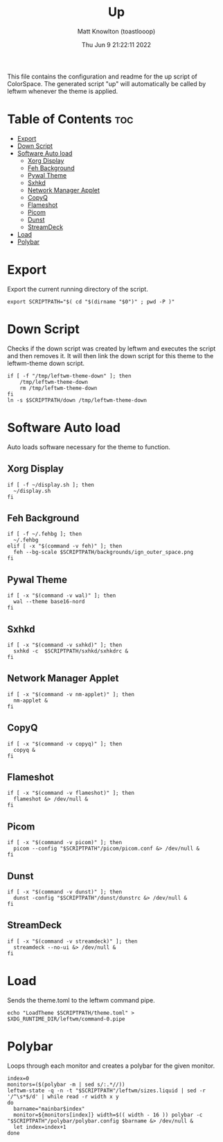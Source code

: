 #+TITLE: Up
#+DESCRIPTION: The up script for ColorSpace
#+AUTHOR: Matt Knowlton (toastlooop)
#+PROPERTY: header-args :tangle up :shebang "#!/bin/bash"
#+DATE: Thu Jun  9 21:22:11 2022
#+EMAIL: noreply@toastloop.com

This file contains the configuration and readme for the up script of ColorSpace. The generated script "up" will automatically be called by leftwm whenever the theme is applied.

* Table of Contents :toc:
- [[#export][Export]]
- [[#down-script][Down Script]]
- [[#software-auto-load][Software Auto load]]
  - [[#xorg-display][Xorg Display]]
  - [[#feh-background][Feh Background]]
  - [[#pywal-theme][Pywal Theme]]
  - [[#sxhkd][Sxhkd]]
  - [[#network-manager-applet][Network Manager Applet]]
  - [[#copyq][CopyQ]]
  - [[#flameshot][Flameshot]]
  - [[#picom][Picom]]
  - [[#dunst][Dunst]]
  - [[#streamdeck][StreamDeck]]
- [[#load][Load]]
- [[#polybar][Polybar]]

* Export

Export the current running  directory of the script.

#+begin_src shell
export SCRIPTPATH="$( cd "$(dirname "$0")" ; pwd -P )"
#+end_src

* Down Script

Checks if the down script was created by leftwm and executes the script and then removes it. It will then link the down script for this theme to the leftwm-theme down script.

#+begin_src shell
if [ -f "/tmp/leftwm-theme-down" ]; then
    /tmp/leftwm-theme-down
    rm /tmp/leftwm-theme-down
fi
ln -s $SCRIPTPATH/down /tmp/leftwm-theme-down
#+end_src

* Software Auto load

Auto loads software necessary for the theme to function.

** Xorg Display

#+begin_src shell
if [ -f ~/display.sh ]; then
  ~/display.sh
fi
#+end_src

** Feh Background

#+begin_src shell
if [ -f ~/.fehbg ]; then
  ~/.fehbg
elif [ -x "$(command -v feh)" ]; then
  feh --bg-scale $SCRIPTPATH/backgrounds/ign_outer_space.png
fi
#+end_src

** Pywal Theme

#+begin_src shell
if [ -x "$(command -v wal)" ]; then
  wal --theme base16-nord
fi
#+end_src

** Sxhkd

#+begin_src shell
if [ -x "$(command -v sxhkd)" ]; then
  sxhkd -c  $SCRIPTPATH/sxhkd/sxhkdrc &
fi
#+end_src

** Network Manager Applet

#+begin_src shell
if [ -x "$(command -v nm-applet)" ]; then
  nm-applet &
fi
#+end_src

** CopyQ

#+begin_src shell
if [ -x "$(command -v copyq)" ]; then
  copyq &
fi
#+end_src

** Flameshot

#+begin_src shell
if [ -x "$(command -v flameshot)" ]; then
  flameshot &> /dev/null &
fi
#+end_src

** Picom

#+begin_src shell
if [ -x "$(command -v picom)" ]; then
  picom --config "$SCRIPTPATH"/picom/picom.conf &> /dev/null &
fi
#+end_src

** Dunst

#+begin_src shell
if [ -x "$(command -v dunst)" ]; then
  dunst -config "$SCRIPTPATH"/dunst/dunstrc &> /dev/null &
fi
#+end_src

** StreamDeck

#+begin_src shell
if [ -x "$(command -v streamdeck)" ]; then
  streamdeck --no-ui &> /dev/null &
fi
#+end_src

* Load

Sends the theme.toml to the leftwm command pipe.

#+begin_src shell
echo "LoadTheme $SCRIPTPATH/theme.toml" > $XDG_RUNTIME_DIR/leftwm/command-0.pipe
#+end_src

* Polybar

Loops through each monitor and creates a polybar for the given monitor.

#+begin_src shell
index=0
monitors=($(polybar -m | sed s/:.*//))
leftwm-state -q -n -t "$SCRIPTPATH"/leftwm/sizes.liquid | sed -r '/^\s*$/d' | while read -r width x y
do
  barname="mainbar$index"
  monitor=${monitors[index]} width=$(( width - 16 )) polybar -c "$SCRIPTPATH"/polybar/polybar.config $barname &> /dev/null &
  let index=index+1
done
#+end_src
